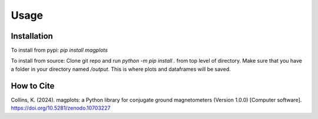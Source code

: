 Usage
=====

.. _installation:

Installation
------------
To install from pypi:
`pip install magplots`

To install from source:
Clone git repo and run `python -m pip install .` from top level of directory.
Make sure that you have a folder in your directory named `/output`. This is where plots and dataframes will be saved.


How to Cite
-----------
Collins, K. (2024). magplots: a Python library for conjugate ground magnetometers (Version 1.0.0) [Computer software]. https://doi.org/10.5281/zenodo.10703227
